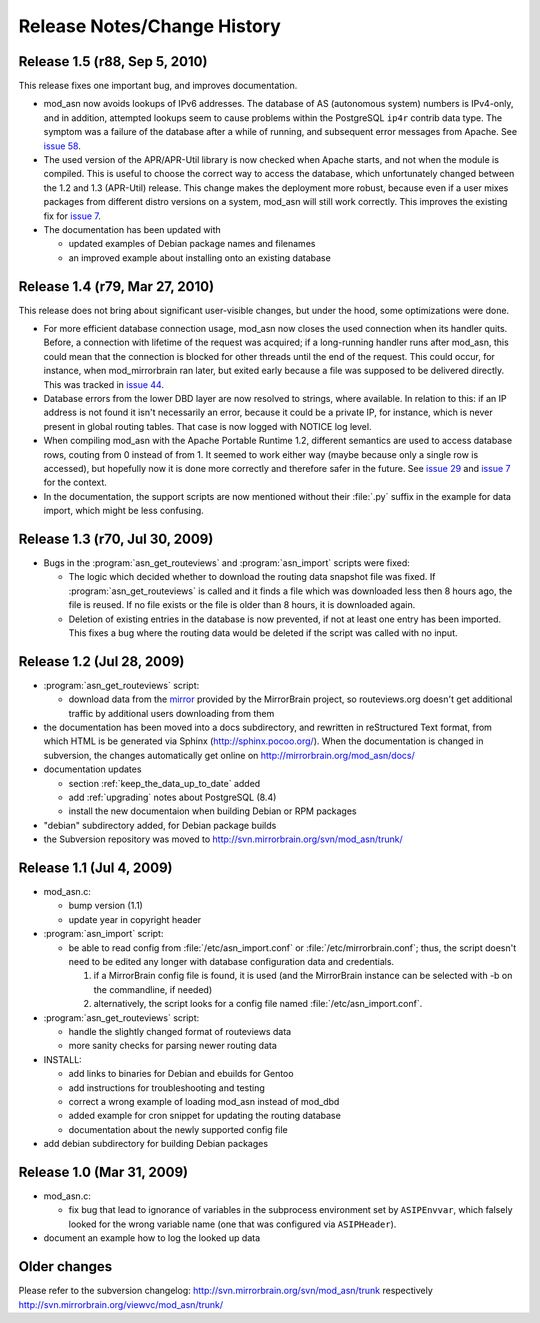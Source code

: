 
Release Notes/Change History
============================

Release 1.5 (r88, Sep 5, 2010)
------------------------------

This release fixes one important bug, and improves documentation.

* mod_asn now avoids lookups of IPv6 addresses. The database of AS (autonomous
  system) numbers is IPv4-only, and in addition, attempted lookups seem to
  cause problems within the PostgreSQL ``ip4r`` contrib data type. The symptom
  was a failure of the database after a while of running, and subsequent error
  messages from Apache. See `issue 58`_.

* The used version of the APR/APR-Util library is now checked when Apache
  starts, and not when the module is compiled. This is useful to choose the
  correct way to access the database, which unfortunately changed between the
  1.2 and 1.3 (APR-Util) release. This change makes the deployment more robust,
  because even if a user mixes packages from different distro versions on a
  system, mod_asn will still work correctly. This improves the existing fix for
  `issue 7`_.
  
* The documentation has been updated with

  - updated examples of Debian package names and filenames
  - an improved example about installing onto an existing database


.. _`issue 7`: http://mirrorbrain.org/issues/issue7
.. _`issue 58`: http://mirrorbrain.org/issues/issue58


Release 1.4 (r79, Mar 27, 2010) 
-------------------------------

This release does not bring about significant user-visible changes, but under
the hood, some optimizations were done.

* For more efficient database connection usage, mod_asn now closes the used
  connection when its handler quits. Before, a connection with lifetime of the
  request was acquired; if a long-running handler runs after mod_asn, this
  could mean that the connection is blocked for other threads until the end of
  the request. This could occur, for instance, when mod_mirrorbrain ran later,
  but exited early because a file was supposed to be delivered directly.
  This was tracked in `issue 44`_.

* Database errors from the lower DBD layer are now resolved to strings, where
  available. In relation to this: if an IP address is not found it isn't
  necessarily an error, because it could be a private IP, for instance, which
  is never present in global routing tables. That case is now logged with
  NOTICE log level.

* When compiling mod_asn with the Apache Portable Runtime 1.2, different
  semantics are used to access database rows, couting from 0 instead of from 1. It
  seemed to work either way (maybe because only a single row is accessed), but
  hopefully now it is done more correctly and therefore safer in the future.
  See `issue 29`_ and `issue 7`_ for the context.


* In the documentation, the support scripts are now mentioned without their
  :file:`.py` suffix in the example for data import, which might be less
  confusing.

.. _`issue 44`: http://mirrorbrain.org/issues/issue44
.. _`issue 29`: http://mirrorbrain.org/issues/issue29
.. _`issue 7`: http://mirrorbrain.org/issues/issue7


Release 1.3 (r70, Jul 30, 2009)
-------------------------------

* Bugs in the :program:`asn_get_routeviews` and :program:`asn_import` scripts were fixed:

  - The logic which decided whether to download the routing data snapshot file
    was fixed.  If :program:`asn_get_routeviews` is called and it finds a file
    which was downloaded less then 8 hours ago, the file is reused. If no file
    exists or the file is older than 8 hours, it is downloaded again.

  - Deletion of existing entries in the database is now prevented, if not at
    least one entry has been imported. This fixes a bug where the routing data
    would be deleted if the script was called with no input.


Release 1.2 (Jul 28, 2009)
--------------------------

* :program:`asn_get_routeviews` script:

  - download data from the `mirror <http://mirrorbrain.org/routeviews/>`_
    provided by the MirrorBrain project, so routeviews.org doesn't get
    additional traffic by additional users downloading from them

* the documentation has been moved into a docs subdirectory, and rewritten in
  reStructured Text format, from which HTML is be generated via Sphinx
  (http://sphinx.pocoo.org/). When the documentation is changed in subversion,
  the changes automatically get online on http://mirrorbrain.org/mod_asn/docs/

* documentation updates

  - section :ref:`keep_the_data_up_to_date` added
  - add :ref:`upgrading` notes about PostgreSQL (8.4)
  - install the new documentaion when building Debian or RPM packages

* "debian" subdirectory added, for Debian package builds

* the Subversion repository was moved to http://svn.mirrorbrain.org/svn/mod_asn/trunk/


Release 1.1 (Jul 4, 2009)
-------------------------

* mod_asn.c: 

  - bump version (1.1)
  - update year in copyright header

* :program:`asn_import` script:

  - be able to read config from :file:`/etc/asn_import.conf` or
    :file:`/etc/mirrorbrain.conf`; thus, the script doesn't need to be edited
    any longer with database configuration data and credentials.

    1. if a MirrorBrain config file is found, it is used (and the MirrorBrain
       instance can be selected with -b on the commandline, if needed) 
    2. alternatively, the script looks for a config file named
       :file:`/etc/asn_import.conf`.

* :program:`asn_get_routeviews` script:

  - handle the slightly changed format of routeviews data
  - more sanity checks for parsing newer routing data

* INSTALL:

  - add links to binaries for Debian and ebuilds for Gentoo
  - add instructions for troubleshooting and testing
  - correct a wrong example of loading mod_asn instead of mod_dbd
  - added example for cron snippet for updating the routing database
  - documentation about the newly supported config file

* add debian subdirectory for building Debian packages


Release 1.0 (Mar 31, 2009)
--------------------------

* mod_asn.c:

  - fix bug that lead to ignorance of variables in the subprocess environment
    set by ``ASIPEnvvar``, which falsely looked for the wrong variable name (one
    that was configured via ``ASIPHeader``).

* document an example how to log the looked up data


Older changes
-----------------

Please refer to the subversion changelog: http://svn.mirrorbrain.org/svn/mod_asn/trunk
respectively http://svn.mirrorbrain.org/viewvc/mod_asn/trunk/

